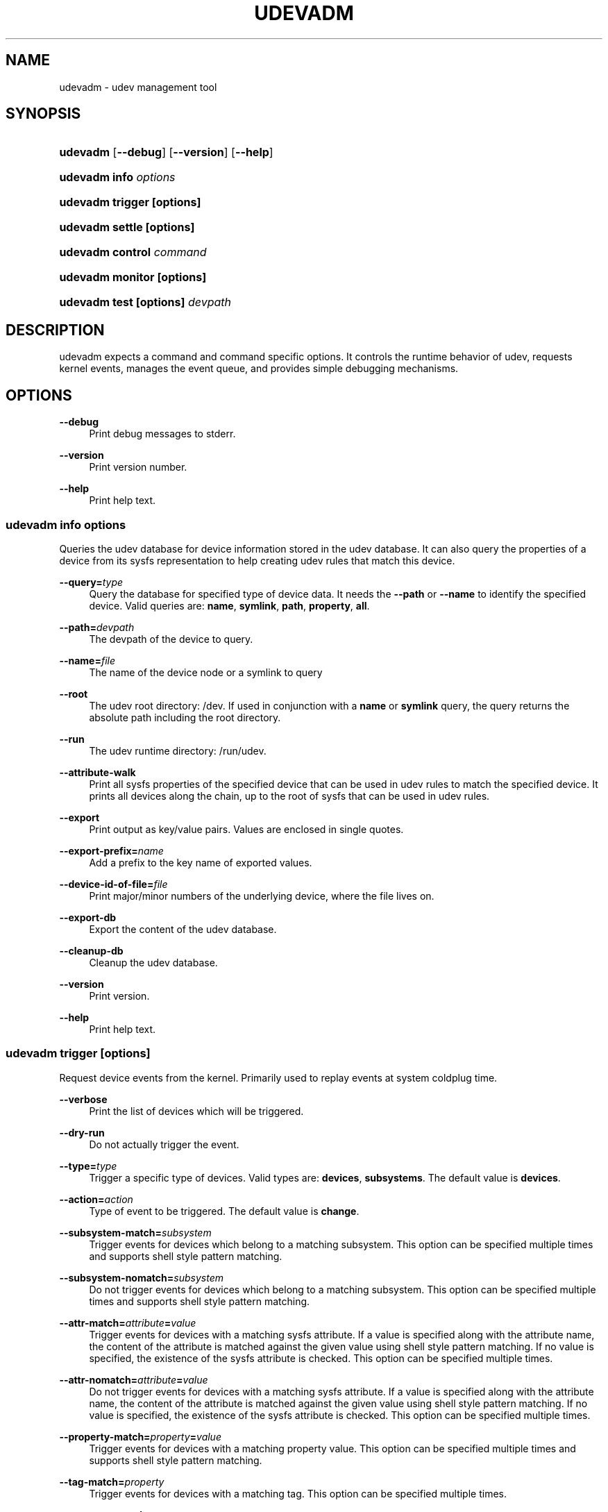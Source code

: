 '\" t
.\"     Title: udevadm
.\"    Author: [see the "Author" section]
.\" Generator: DocBook XSL Stylesheets v1.75.2 <http://docbook.sf.net/>
.\"      Date: 04/22/2011
.\"    Manual: udevadm
.\"    Source: udev
.\"  Language: English
.\"
.TH "UDEVADM" "8" "04/22/2011" "udev" "udevadm"
.\" -----------------------------------------------------------------
.\" * set default formatting
.\" -----------------------------------------------------------------
.\" disable hyphenation
.nh
.\" disable justification (adjust text to left margin only)
.ad l
.\" -----------------------------------------------------------------
.\" * MAIN CONTENT STARTS HERE *
.\" -----------------------------------------------------------------
.SH "NAME"
udevadm \- udev management tool
.SH "SYNOPSIS"
.HP \w'\fBudevadm\fR\ 'u
\fBudevadm\fR [\fB\-\-debug\fR] [\fB\-\-version\fR] [\fB\-\-help\fR]
.HP \w'\fBudevadm\ info\ \fR\fB\fIoptions\fR\fR\ 'u
\fBudevadm info \fR\fB\fIoptions\fR\fR
.HP \w'\fBudevadm\ trigger\ \fR\fB[options]\fR\ 'u
\fBudevadm trigger \fR\fB[options]\fR
.HP \w'\fBudevadm\ settle\ \fR\fB[options]\fR\ 'u
\fBudevadm settle \fR\fB[options]\fR
.HP \w'\fBudevadm\ control\ \fR\fB\fIcommand\fR\fR\ 'u
\fBudevadm control \fR\fB\fIcommand\fR\fR
.HP \w'\fBudevadm\ monitor\ \fR\fB[options]\fR\ 'u
\fBudevadm monitor \fR\fB[options]\fR
.HP \w'\fBudevadm\ test\ \fR\fB[options]\fR\fB\ \fR\fB\fIdevpath\fR\fR\ 'u
\fBudevadm test \fR\fB[options]\fR\fB \fR\fB\fIdevpath\fR\fR
.SH "DESCRIPTION"
.PP
udevadm expects a command and command specific options\&. It controls the runtime behavior of udev, requests kernel events, manages the event queue, and provides simple debugging mechanisms\&.
.SH "OPTIONS"
.PP
\fB\-\-debug\fR
.RS 4
Print debug messages to stderr\&.
.RE
.PP
\fB\-\-version\fR
.RS 4
Print version number\&.
.RE
.PP
\fB\-\-help\fR
.RS 4
Print help text\&.
.RE
.SS "udevadm info \fIoptions\fR"
.PP
Queries the udev database for device information stored in the udev database\&. It can also query the properties of a device from its sysfs representation to help creating udev rules that match this device\&.
.PP
\fB\-\-query=\fR\fB\fItype\fR\fR
.RS 4
Query the database for specified type of device data\&. It needs the
\fB\-\-path\fR
or
\fB\-\-name\fR
to identify the specified device\&. Valid queries are:
\fBname\fR,
\fBsymlink\fR,
\fBpath\fR,
\fBproperty\fR,
\fBall\fR\&.
.RE
.PP
\fB\-\-path=\fR\fB\fIdevpath\fR\fR
.RS 4
The devpath of the device to query\&.
.RE
.PP
\fB\-\-name=\fR\fB\fIfile\fR\fR
.RS 4
The name of the device node or a symlink to query
.RE
.PP
\fB\-\-root\fR
.RS 4
The udev root directory:
/dev\&. If used in conjunction with a
\fBname\fR
or
\fBsymlink\fR
query, the query returns the absolute path including the root directory\&.
.RE
.PP
\fB\-\-run\fR
.RS 4
The udev runtime directory:
/run/udev\&.
.RE
.PP
\fB\-\-attribute\-walk\fR
.RS 4
Print all sysfs properties of the specified device that can be used in udev rules to match the specified device\&. It prints all devices along the chain, up to the root of sysfs that can be used in udev rules\&.
.RE
.PP
\fB\-\-export\fR
.RS 4
Print output as key/value pairs\&. Values are enclosed in single quotes\&.
.RE
.PP
\fB\-\-export\-prefix=\fR\fB\fIname\fR\fR
.RS 4
Add a prefix to the key name of exported values\&.
.RE
.PP
\fB\-\-device\-id\-of\-file=\fR\fB\fIfile\fR\fR
.RS 4
Print major/minor numbers of the underlying device, where the file lives on\&.
.RE
.PP
\fB\-\-export\-db\fR
.RS 4
Export the content of the udev database\&.
.RE
.PP
\fB\-\-cleanup\-db\fR
.RS 4
Cleanup the udev database\&.
.RE
.PP
\fB\-\-version\fR
.RS 4
Print version\&.
.RE
.PP
\fB\-\-help\fR
.RS 4
Print help text\&.
.RE
.SS "udevadm trigger [options]"
.PP
Request device events from the kernel\&. Primarily used to replay events at system coldplug time\&.
.PP
\fB\-\-verbose\fR
.RS 4
Print the list of devices which will be triggered\&.
.RE
.PP
\fB\-\-dry\-run\fR
.RS 4
Do not actually trigger the event\&.
.RE
.PP
\fB\-\-type=\fR\fB\fItype\fR\fR
.RS 4
Trigger a specific type of devices\&. Valid types are:
\fBdevices\fR,
\fBsubsystems\fR\&. The default value is
\fBdevices\fR\&.
.RE
.PP
\fB\-\-action=\fR\fB\fIaction\fR\fR
.RS 4
Type of event to be triggered\&. The default value is
\fBchange\fR\&.
.RE
.PP
\fB\-\-subsystem\-match=\fR\fB\fIsubsystem\fR\fR
.RS 4
Trigger events for devices which belong to a matching subsystem\&. This option can be specified multiple times and supports shell style pattern matching\&.
.RE
.PP
\fB\-\-subsystem\-nomatch=\fR\fB\fIsubsystem\fR\fR
.RS 4
Do not trigger events for devices which belong to a matching subsystem\&. This option can be specified multiple times and supports shell style pattern matching\&.
.RE
.PP
\fB\-\-attr\-match=\fR\fB\fIattribute\fR\fR\fB=\fR\fB\fIvalue\fR\fR
.RS 4
Trigger events for devices with a matching sysfs attribute\&. If a value is specified along with the attribute name, the content of the attribute is matched against the given value using shell style pattern matching\&. If no value is specified, the existence of the sysfs attribute is checked\&. This option can be specified multiple times\&.
.RE
.PP
\fB\-\-attr\-nomatch=\fR\fB\fIattribute\fR\fR\fB=\fR\fB\fIvalue\fR\fR
.RS 4
Do not trigger events for devices with a matching sysfs attribute\&. If a value is specified along with the attribute name, the content of the attribute is matched against the given value using shell style pattern matching\&. If no value is specified, the existence of the sysfs attribute is checked\&. This option can be specified multiple times\&.
.RE
.PP
\fB\-\-property\-match=\fR\fB\fIproperty\fR\fR\fB=\fR\fB\fIvalue\fR\fR
.RS 4
Trigger events for devices with a matching property value\&. This option can be specified multiple times and supports shell style pattern matching\&.
.RE
.PP
\fB\-\-tag\-match=\fR\fB\fIproperty\fR\fR
.RS 4
Trigger events for devices with a matching tag\&. This option can be specified multiple times\&.
.RE
.PP
\fB\-\-sysname\-match=\fR\fB\fIname\fR\fR
.RS 4
Trigger events for devices with a matching sys device name\&. This option can be specified multiple times and supports shell style pattern matching\&.
.RE
.SS "udevadm settle [options]"
.PP
Watches the udev event queue, and exits if all current events are handled\&.
.PP
\fB\-\-timeout=\fR\fB\fIseconds\fR\fR
.RS 4
Maximum number of seconds to wait for the event queue to become empty\&. The default value is 180 seconds\&. A value of 0 will check if the queue is empty and always return immediately\&.
.RE
.PP
\fB\-\-seq\-start=\fR\fB\fIseqnum\fR\fR
.RS 4
Wait only for events after the given sequence number\&.
.RE
.PP
\fB\-\-seq\-end=\fR\fB\fIseqnum\fR\fR
.RS 4
Wait only for events before the given sequence number\&.
.RE
.PP
\fB\-\-exit\-if\-exists=\fR\fB\fIfile\fR\fR
.RS 4
Stop waiting if file exists\&.
.RE
.PP
\fB\-\-quiet\fR
.RS 4
Do not print any output, like the remaining queue entries when reaching the timeout\&.
.RE
.PP
\fB\-\-help\fR
.RS 4
Print help text\&.
.RE
.SS "udevadm control \fIcommand\fR"
.PP
Modify the internal state of the running udev daemon\&.
.PP
\fB\-\-exit\fR
.RS 4
Signal and wait for udevd to exit\&.
.RE
.PP
\fB\-\-log\-priority=\fR\fB\fIvalue\fR\fR
.RS 4
Set the internal log level of udevd\&. Valid values are the numerical syslog priorities or their textual representations:
\fBerr\fR,
\fBinfo\fR
and
\fBdebug\fR\&.
.RE
.PP
\fB\-\-stop\-exec\-queue\fR
.RS 4
Signal udevd to stop executing new events\&. Incoming events will be queued\&.
.RE
.PP
\fB\-\-start\-exec\-queue\fR
.RS 4
Signal udevd to enable the execution of events\&.
.RE
.PP
\fB\-\-reload\-rules\fR
.RS 4
Signal udevd to reload the rules files\&. The udev daemon detects changes automatically, this option is usually not needed\&. Reloading rules does not apply any changes to already existing devices\&.
.RE
.PP
\fB\-\-property=\fR\fB\fIKEY\fR\fR\fB=\fR\fB\fIvalue\fR\fR
.RS 4
Set a global property for all events\&.
.RE
.PP
\fB\-\-children\-max=\fR\fIvalue\fR
.RS 4
Set the maximum number of events, udevd will handle at the same time\&.
.RE
.PP
\fB\-\-timeout=\fR\fIseconds\fR
.RS 4
The maximum number seonds to wait for a reply from udevd\&.
.RE
.PP
\fB\-\-help\fR
.RS 4
Print help text\&.
.RE
.SS "udevadm monitor [options]"
.PP
Listens to the kernel uevents and events sent out by a udev rule and prints the devpath of the event to the console\&. It can be used to analyze the event timing, by comparing the timestamps of the kernel uevent and the udev event\&.
.PP
\fB\-\-kernel\fR
.RS 4
Print the kernel uevents\&.
.RE
.PP
\fB\-\-udev\fR
.RS 4
Print the udev event after the rule processing\&.
.RE
.PP
\fB\-\-property\fR
.RS 4
Also print the properties of the event\&.
.RE
.PP
\fB\-\-subsystem\-match=\fR\fB\fIstring[/string]\fR\fR
.RS 4
Filter events by subsystem[/devtype]\&. Only udev events with a matching subsystem value will pass\&.
.RE
.PP
\fB\-\-tag\-match=\fR\fB\fIstring\fR\fR
.RS 4
Filter events by property\&. Only udev events with a given tag attached will pass\&.
.RE
.PP
\fB\-\-help\fR
.RS 4
Print help text\&.
.RE
.SS "udevadm test [options] \fIdevpath\fR"
.PP
Simulate a udev event run for the given device, and print debug output\&.
.PP
\fB\-\-action=\fR\fB\fIstring\fR\fR
.RS 4
The action string\&.
.RE
.PP
\fB\-\-subsystem=\fR\fB\fIstring\fR\fR
.RS 4
The subsystem string\&.
.RE
.PP
\fB\-\-help\fR
.RS 4
Print help text\&.
.RE
.SH "AUTHOR"
.PP
Written by Kay Sievers
kay\&.sievers@vrfy\&.org\&.
.SH "SEE ALSO"
.PP
\fBudev\fR(7)
\fBudevd\fR(8)
